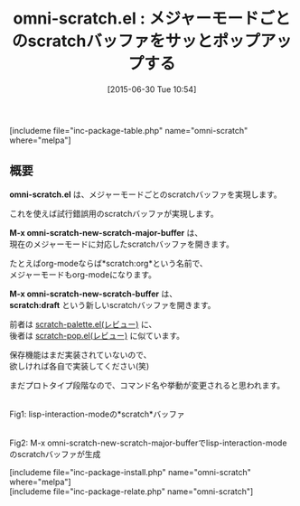 #+BLOG: rubikitch
#+POSTID: 1002
#+BLOG: rubikitch
#+DATE: [2015-06-30 Tue 10:54]
#+PERMALINK: omni-scratch
#+OPTIONS: toc:nil num:nil todo:nil pri:nil tags:nil ^:nil \n:t -:nil
#+ISPAGE: nil
#+DESCRIPTION:
# (progn (erase-buffer)(find-file-hook--org2blog/wp-mode))
#+BLOG: rubikitch
#+CATEGORY: scratchバッファ
#+EL_PKG_NAME: omni-scratch
#+TAGS: 
#+EL_TITLE0: メジャーモードごとのscratchバッファをサッとポップアップする
#+EL_URL: 
#+begin: org2blog
#+TITLE: omni-scratch.el : メジャーモードごとのscratchバッファをサッとポップアップする
[includeme file="inc-package-table.php" name="omni-scratch" where="melpa"]

#+end:
** 概要
*omni-scratch.el* は、メジャーモードごとのscratchバッファを実現します。

これを使えば試行錯誤用のscratchバッファが実現します。

*M-x omni-scratch-new-scratch-major-buffer* は、
現在のメジャーモードに対応したscratchバッファを開きます。

たとえばorg-modeならば*scratch:org*という名前で、
メジャーモードもorg-modeになります。

*M-x omni-scratch-new-scratch-buffer* は、
*scratch:draft* という新しいscratchバッファを開きます。

前者は [[http://emacs.rubikitch.com/scratch-palette/][scratch-palette.el(レビュー)]] に、
後者は [[http://emacs.rubikitch.com/scratch-pop/][scratch-pop.el(レビュー)]] に似ています。

保存機能はまだ実装されていないので、
欲しければ各自で実装してください(笑)

まだプロトタイプ段階なので、コマンド名や挙動が変更されると思われます。


# (progn (forward-line 1)(shell-command "screenshot-time.rb org_template" t))
#+ATTR_HTML: :width 480
[[file:/r/sync/screenshots/20150630110337.png]]
Fig1: lisp-interaction-modeの*scratch*バッファ

#+ATTR_HTML: :width 480
[[file:/r/sync/screenshots/20150630110345.png]]
Fig2: M-x omni-scratch-new-scratch-major-bufferでlisp-interaction-modeのscratchバッファが生成


# /r/sync/screenshots/20150630110337.png http://rubikitch.com/wp-content/uploads/2016/07/20150630110337.png
# /r/sync/screenshots/20150630110345.png http://rubikitch.com/wp-content/uploads/2016/07/20150630110345.png
[includeme file="inc-package-install.php" name="omni-scratch" where="melpa"]
[includeme file="inc-package-relate.php" name="omni-scratch"]

